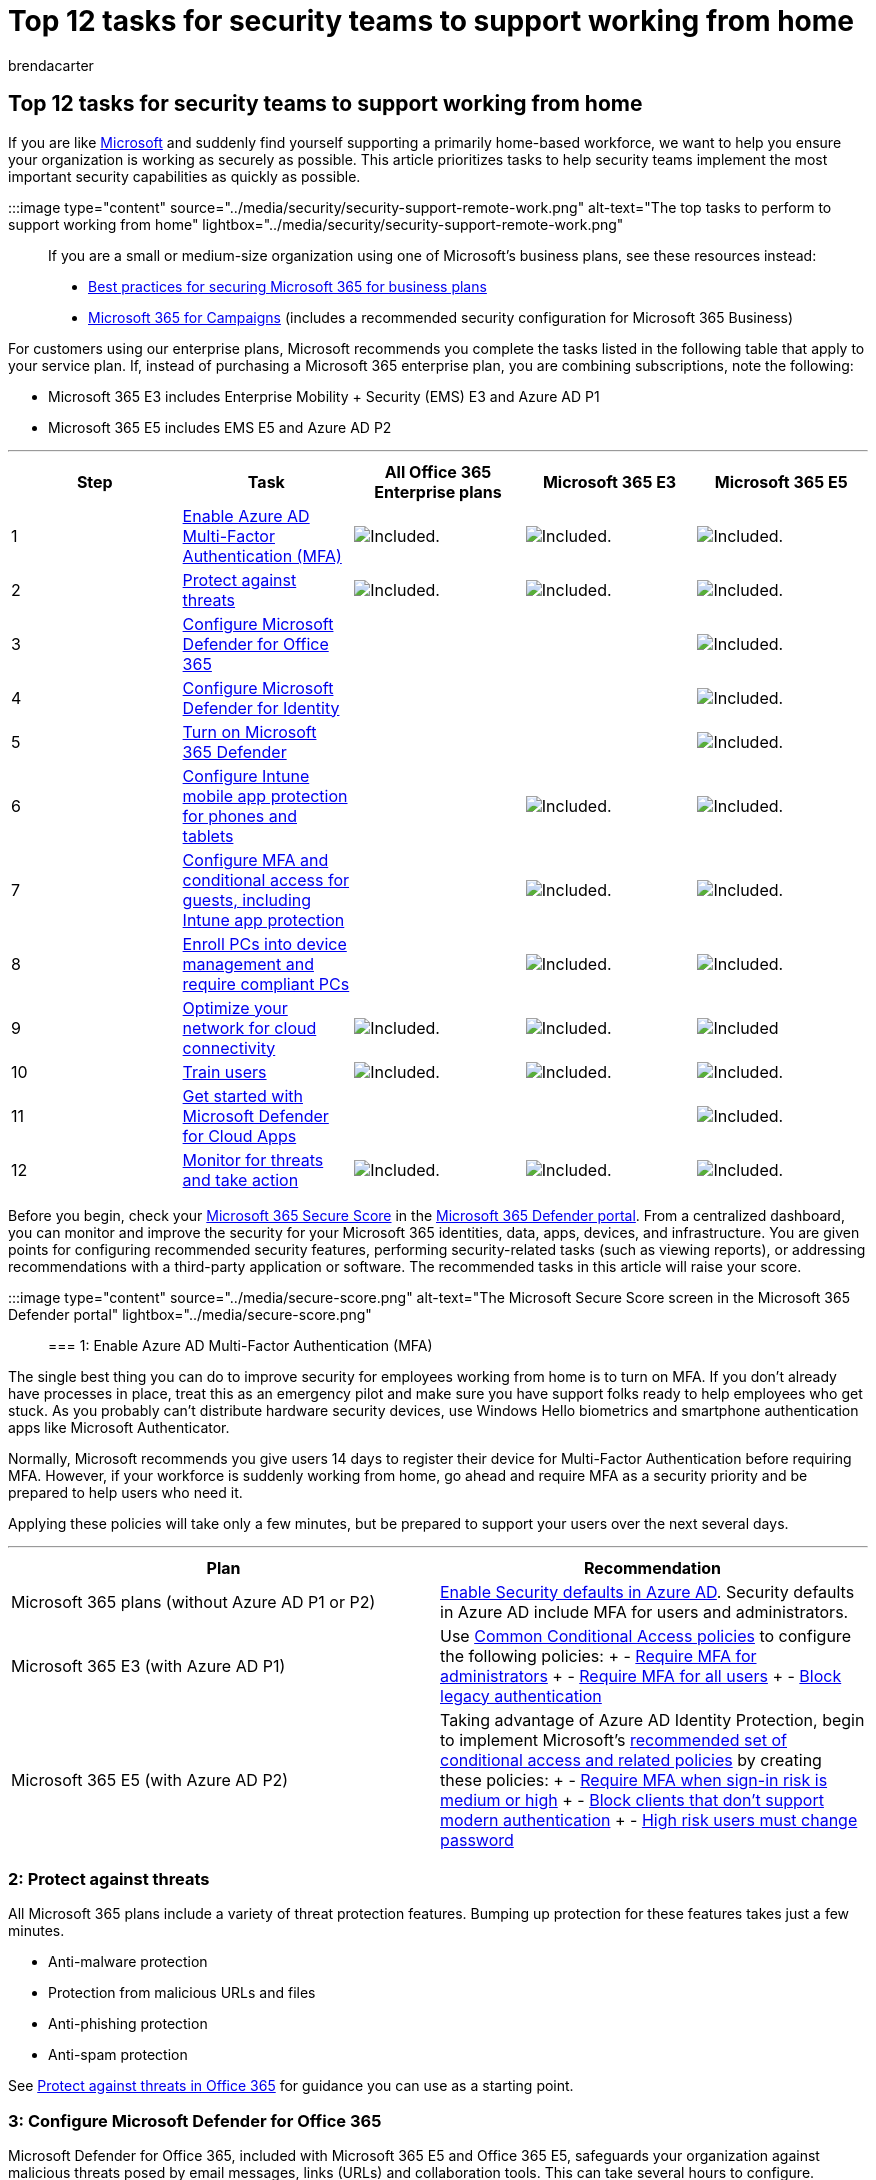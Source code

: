 = Top 12 tasks for security teams to support working from home
:audience: Admin
:author: brendacarter
:description: Protect your business email and data from cyber threats, including ransomware, phishing, and malicious attachments.
:f1.keywords: ["CSH"]
:manager: dansimp
:ms.author: bcarter
:ms.collection: ["M365-security-compliance", "remotework"]
:ms.custom: admindeeplinkDEFENDER
:ms.localizationpriority: medium
:ms.service: microsoft-365-security
:ms.topic: tutorial
:search.appverid: ["MET150"]

== Top 12 tasks for security teams to support working from home

If you are like https://www.microsoft.com/microsoft-365/blog/2020/03/10/staying-productive-while-working-remotely-with-microsoft-teams/[Microsoft] and suddenly find yourself supporting a primarily home-based workforce, we want to help you ensure your organization is working as securely as possible.
This article prioritizes tasks to help security teams implement the most important security capabilities as quickly as possible.

:::image type="content" source="../media/security/security-support-remote-work.png" alt-text="The top tasks to perform to support working from home" lightbox="../media/security/security-support-remote-work.png":::

If you are a small or medium-size organization using one of Microsoft's business plans, see these resources instead:

* xref:../admin/security-and-compliance/secure-your-business-data.adoc[Best practices for securing Microsoft 365 for business plans]
* xref:../business-premium/index.adoc[Microsoft 365 for Campaigns] (includes a recommended security configuration for Microsoft 365 Business)

For customers using our enterprise plans, Microsoft recommends you complete the tasks listed in the following table that apply to your service plan.
If, instead of purchasing a Microsoft 365 enterprise plan, you are combining subscriptions, note the following:

* Microsoft 365 E3 includes Enterprise Mobility + Security (EMS) E3 and Azure AD P1
* Microsoft 365 E5 includes EMS E5 and Azure AD P2

'''

|===
| Step | Task | All Office 365 Enterprise plans | Microsoft 365 E3 | Microsoft 365 E5

| 1
| <<1-enable-azure-ad-multi-factor-authentication-mfa,Enable Azure AD Multi-Factor Authentication (MFA)>>
| image:../media/d238e041-6854-4a78-9141-049224df0795.png[Included.]
| image:../media/d238e041-6854-4a78-9141-049224df0795.png[Included.]
| image:../media/d238e041-6854-4a78-9141-049224df0795.png[Included.]

| 2
| <<2-protect-against-threats,Protect against threats>>
| image:../media/d238e041-6854-4a78-9141-049224df0795.png[Included.]
| image:../media/d238e041-6854-4a78-9141-049224df0795.png[Included.]
| image:../media/d238e041-6854-4a78-9141-049224df0795.png[Included.]

| 3
| <<3-configure-microsoft-defender-for-office-365,Configure Microsoft Defender for Office 365>>
|
|
| image:../media/d238e041-6854-4a78-9141-049224df0795.png[Included.]

| 4
| <<4-configure-microsoft-defender-for-identity,Configure Microsoft Defender for Identity>>
|
|
| image:../media/d238e041-6854-4a78-9141-049224df0795.png[Included.]

| 5
| <<5-turn-on-microsoft-365-defender,Turn on Microsoft 365 Defender>>
|
|
| image:../media/d238e041-6854-4a78-9141-049224df0795.png[Included.]

| 6
| <<6-configure-intune-mobile-app-protection-for-phones-and-tablets,Configure Intune mobile app protection for phones and tablets>>
|
| image:../media/d238e041-6854-4a78-9141-049224df0795.png[Included.]
| image:../media/d238e041-6854-4a78-9141-049224df0795.png[Included.]

| 7
| <<7-configure-mfa-and-conditional-access-for-guests-including-intune-mobile-app-protection,Configure MFA and conditional access for guests, including Intune app protection>>
|
| image:../media/d238e041-6854-4a78-9141-049224df0795.png[Included.]
| image:../media/d238e041-6854-4a78-9141-049224df0795.png[Included.]

| 8
| <<8-enroll-pcs-into-device-management-and-require-compliant-pcs,Enroll PCs into device management and require compliant PCs>>
|
| image:../media/d238e041-6854-4a78-9141-049224df0795.png[Included.]
| image:../media/d238e041-6854-4a78-9141-049224df0795.png[Included.]

| 9
| <<9-optimize-your-network-for-cloud-connectivity,Optimize your network for cloud connectivity>>
| image:../media/d238e041-6854-4a78-9141-049224df0795.png[Included.]
| image:../media/d238e041-6854-4a78-9141-049224df0795.png[Included.]
| image:../media/d238e041-6854-4a78-9141-049224df0795.png[Included]

| 10
| <<10-train-users,Train users>>
| image:../media/d238e041-6854-4a78-9141-049224df0795.png[Included.]
| image:../media/d238e041-6854-4a78-9141-049224df0795.png[Included.]
| image:../media/d238e041-6854-4a78-9141-049224df0795.png[Included.]

| 11
| <<11-get-started-with-microsoft-defender-for-cloud-apps,Get started with Microsoft Defender for Cloud Apps>>
|
|
| image:../media/d238e041-6854-4a78-9141-049224df0795.png[Included.]

| 12
| <<12-monitor-for-threats-and-take-action,Monitor for threats and take action>>
| image:../media/d238e041-6854-4a78-9141-049224df0795.png[Included.]
| image:../media/d238e041-6854-4a78-9141-049224df0795.png[Included.]
| image:../media/d238e041-6854-4a78-9141-049224df0795.png[Included.]
|===

Before you begin, check your xref:./defender/microsoft-secure-score.adoc[Microsoft 365 Secure Score] in the https://go.microsoft.com/fwlink/p/?linkid=2077139[Microsoft 365 Defender portal].
From a centralized dashboard, you can monitor and improve the security for your Microsoft 365 identities, data, apps, devices, and infrastructure.
You are given points for configuring recommended security features, performing security-related tasks (such as viewing reports), or addressing recommendations with a third-party application or software.
The recommended tasks in this article will raise your score.

:::image type="content" source="../media/secure-score.png" alt-text="The Microsoft Secure Score screen in the Microsoft 365 Defender portal" lightbox="../media/secure-score.png":::

=== 1: Enable Azure AD Multi-Factor Authentication (MFA)

The single best thing you can do to improve security for employees working from home is to turn on MFA.
If you don't already have processes in place, treat this as an emergency pilot and make sure you have support folks ready to help employees who get stuck.
As you probably can't distribute hardware security devices, use Windows Hello biometrics and smartphone authentication apps like Microsoft Authenticator.

Normally, Microsoft recommends you give users 14 days to register their device for Multi-Factor Authentication before requiring MFA.
However, if your workforce is suddenly working from home, go ahead and require MFA as a security priority and be prepared to help users who need it.

Applying these policies will take only a few minutes, but be prepared to support your users over the next several days.

'''

|===
| Plan | Recommendation

| Microsoft 365 plans (without Azure AD P1 or P2)
| link:/azure/active-directory/fundamentals/concept-fundamentals-security-defaults[Enable Security defaults in Azure AD].
Security defaults in Azure AD include MFA for users and administrators.

| Microsoft 365 E3 (with Azure AD P1)
| Use link:/azure/active-directory/conditional-access/concept-conditional-access-policy-common[Common Conditional Access policies] to configure the following policies: + - link:/azure/active-directory/conditional-access/howto-conditional-access-policy-admin-mfa[Require MFA for administrators] + - link:/azure/active-directory/conditional-access/howto-conditional-access-policy-all-users-mfa[Require MFA for all users] + - link:/azure/active-directory/conditional-access/howto-conditional-access-policy-block-legacy[Block legacy authentication]

| Microsoft 365 E5 (with Azure AD P2)
| Taking advantage of Azure AD Identity Protection, begin to implement Microsoft's xref:./office-365-security/identity-access-policies.adoc[recommended set of conditional access and related policies] by creating these policies: + - link:./office-365-security/identity-access-policies.md#require-mfa-based-on-sign-in-risk[Require MFA when sign-in risk is medium or high] + - link:./office-365-security/identity-access-policies.md#block-clients-that-dont-support-multi-factor[Block clients that don't support modern authentication] + - link:./office-365-security/identity-access-policies.md#high-risk-users-must-change-password[High risk users must change password]
|===

=== 2: Protect against threats

All Microsoft 365 plans include a variety of threat protection features.
Bumping up protection for these features takes just a few minutes.

* Anti-malware protection
* Protection from malicious URLs and files
* Anti-phishing protection
* Anti-spam protection

See xref:office-365-security/protect-against-threats.adoc[Protect against threats in Office 365] for guidance you can use as a starting point.

=== 3: Configure Microsoft Defender for Office 365

Microsoft Defender for Office 365, included with Microsoft 365 E5 and Office 365 E5, safeguards your organization against malicious threats posed by email messages, links (URLs) and collaboration tools.
This can take several hours to configure.

Microsoft Defender for Office 365:

* Protects your organization from unknown email threats in real time by using intelligent systems that inspect attachments and links for malicious content.
These automated systems include a robust detonation platform, heuristics, and machine learning models.
* Protects your organization when users collaborate and share files, by identifying and blocking malicious files in team sites and document libraries.
* Applies machine learning models and advanced impersonation-detection algorithms to avert phishing attacks.

For an overview, including a summary of plans, see xref:./office-365-security/defender-for-office-365.adoc[Defender for Office 365].

Your Global Administrator can configure these protections:

* xref:office-365-security/set-up-safe-links-policies.adoc[Set up Safe Links policies]
* xref:office-365-security/configure-global-settings-for-safe-links.adoc[Configure global settings for Safe Links]
* xref:office-365-security/set-up-safe-attachments-policies.adoc[Set up Safe Attachments policies]

You'll need to work with your Exchange Online administrator and SharePoint Online administrator to configure Defender for Office 365 for these workloads:

* xref:office-365-security/mdo-for-spo-odb-and-teams.adoc[Microsoft Defender for Endpoint for SharePoint, OneDrive, and Microsoft Teams]

=== 4: Configure Microsoft Defender for Identity

link:/azure-advanced-threat-protection/what-is-atp[Microsoft Defender for Identity] is a cloud-based security solution that leverages your on-premises Active Directory signals to identify, detect, and investigate advanced threats, compromised identities, and malicious insider actions directed at your organization.
Focus on this next because it protects your on-prem and your cloud infrastructure, has no dependencies or prerequisites, and can provide immediate benefit.

* See link:/azure-advanced-threat-protection/install-atp-step1[Microsoft Defender for Identity Quickstarts] to get setup quickly
* Watch https://www.youtube.com/watch?reload=9&v=EGY2m8yU_KE[Video: Introduction to Microsoft Defender for Identity]
* Review the link:/azure-advanced-threat-protection/what-is-atp#whats-next[three phases of Microsoft Defender for Identity deployment]

=== 5: Turn on Microsoft 365 Defender

Now that you have Microsoft Defender for Office 365 and Microsoft Defender for Identity configured, you can view the combined signals from these capabilities in one dashboard.
xref:./defender/microsoft-365-defender.adoc[Microsoft 365 Defender] brings together alerts, incidents, automated investigation and response, and advanced hunting across workloads (Microsoft Defender for Identity, Defender for Office 365, Microsoft  Defender for Endpoint, and Microsoft Defender for Cloud Apps) into a single pane in the https://go.microsoft.com/fwlink/p/?linkid=2077139[Microsoft 365 Defender portal].

:::image type="content" source="../media/top-ten-security-remote-work-mtp-dashboard.png" alt-text="The Microsoft 365 Defender dashboard" lightbox="../media/top-ten-security-remote-work-mtp-dashboard.png":::

After you have configured one or more of your Defender for Office 365 services, turn on MTP.
New features are added continually to MTP;
consider opting in to receive preview features.

* xref:./defender/microsoft-365-defender.adoc[Learn more about MTP]
* xref:./defender/m365d-enable.adoc[Turn on MTP]
* xref:./defender/preview.adoc[Opt in for preview features]

=== 6: Configure Intune mobile app protection for phones and tablets

Microsoft Intune Mobile Application Management (MAM) allows you to manage and protect your organization's data on phones and tablets without managing these devices.
Here's how it works:

* You create an App Protection Policy (APP) that determines which apps on a device are managed and what behaviors are allowed (such as preventing data from a managed app from being copied to an unmanaged app).
You create one policy for each platform (iOS, Android).
* After creating the app protection policies, you enforce these by creating a conditional access rule in Azure AD to require approved apps and APP data protection.

APP protection policies include many settings.
Fortunately, you don't need to learn about every setting and weigh the options.
Microsoft makes it easy to apply a configuration of settings by recommending starting points.
The link:/mem/intune/apps/app-protection-framework[Data protection framework using app protection policies] includes three levels you can choose from.

Even better, Microsoft coordinates this app protection framework with a set of conditional access and related policies we recommend all organizations use as a starting point.
If you've implemented MFA using the guidance in this article, you're half way there!

To configure mobile app protection, use the guidance in xref:./office-365-security/identity-access-policies.adoc[Common identity and device access policies]:

. Use the link:./office-365-security/identity-access-policies.md#apply-app-data-protection-policies[Apply APP data protection policies] guidance to create policies for iOS and Android.
Level 2 (enhanced data protection) is recommended for baseline protection.
. Create a conditional access rule to link:./office-365-security/identity-access-policies.md#require-approved-apps-and-app-protection[Require approved apps and APP protection].

=== 7: Configure MFA and conditional access for guests, including Intune mobile app protection

Next, let's ensure you can continue to collaborate and work with guests.
If you're using the Microsoft 365 E3 plan and you implemented MFA for all users, you're set.

If you're using the Microsoft 365 E5 plan and you're taking advantage of Azure Identity Protection for risk-based MFA, you need to make a couple of adjustments (because Azure AD Identity protection doesn't extend to guests):

* Create a new conditional access rule to require MFA always for guests and external users.
* Update the risk-based MFA conditional access rule to exclude guests and external users.

Use the guidance in xref:./office-365-security/identity-access-policies-guest-access.adoc[Updating the common policies to allow and protect guest and external access] to understand how guest access works with Azure AD and to update the affected policies.

The Intune mobile app protection policies you created, together with the conditional access rule to require approved apps and APP protection, apply to guests accounts and will help protect your organization data.

____
[!NOTE] If you've already enrolled PCs into device management to require compliant PCs, you'll also need to exclude guest accounts from the conditional access rule that enforces device compliance.
____

=== 8: Enroll PCs into device management and require compliant PCs

There are several methods to enroll your workforce's devices.
Each method depends on the device's ownership (personal or corporate), device type (iOS, Windows, Android), and management requirements (resets, affinity, locking).
This can take a bit of time to sort out.
See: link:/mem/intune/enrollment/[Enroll devices in Microsoft Intune].

The quickest way to get going is to link:/mem/intune/enrollment/quickstart-setup-auto-enrollment[Set up automatic enrollment for Windows 10 devices].

You can also take advantage of these tutorials:

* link:/mem/intune/enrollment/tutorial-use-autopilot-enroll-devices[Use Autopilot to enroll Windows devices in Intune]
* link:/mem/intune/enrollment/tutorial-use-device-enrollment-program-enroll-ios[Use Apple's Corporate Device Enrollment features in Apple Business Manager (ABM) to enroll iOS/iPadOS devices in Intune]

After enrolling devices, use the guidance in xref:./office-365-security/identity-access-policies.adoc[Common identity and device access policies] to create these policies:

* link:./office-365-security/identity-access-policies.md#define-device-compliance-policies[Define device-compliance policies] -- The recommended settings for Windows 10 include requiring antivirus protection.
If you have Microsoft 365 E5, use Microsoft Defender for Endpoint to monitor the health of employee devices.
Be sure compliance policies for other operating systems include antivirus protection and end-point protection software.
* link:./office-365-security/identity-access-policies.md#require-compliant-pcs-and-mobile-devices[Require compliant PCs] -- This is the conditional access rule in Azure AD that enforces the device compliance policies.

Only one organization can manage a device, so be sure to exclude guest accounts from the conditional access rule in Azure AD.
If you don't exclude guest and external users from policies that require device compliance, these policies will block these users.
For more information, see xref:./office-365-security/identity-access-policies-guest-access.adoc[Updating the common policies to allow and protect guest and external access].

=== 9: Optimize your network for cloud connectivity

If you are rapidly enabling the bulk of your employees to work from home, this sudden switch of connectivity patterns can have a significant impact on the corporate network infrastructure.
Many networks were scaled and designed before cloud services were adopted.
In many cases, networks are tolerant of remote workers, but were not designed to be used remotely by all users simultaneously.

Network elements such as VPN concentrators, central network egress equipment (such as proxies and data loss prevention devices), central internet bandwidth, backhaul MPLS circuits, NAT capability and so on are suddenly put under enormous strain due to the load of the entire business using them.
The end result is poor performance and productivity coupled with a poor user experience for users who are adapting to working from home.

Some of the protections that have traditionally been provided by routing traffic back through a corporate network are provided by the cloud apps your users are accessing.
If you've reached this step in this article, you've implemented a set of sophisticated cloud security controls for Microsoft 365 services and data.
With these controls in place, you may be ready to route remote users' traffic directly to Office 365.
If you still require a VPN link for access to other applications, you can greatly improve your performance and user experience by implementing split tunneling.
Once you achieve agreement in your organization, this can be accomplished within a day by a well-coordinated network team.

See these resources on Docs for more information:

* link:/Office365/Enterprise/office-365-vpn-split-tunnel[Overview: Optimize connectivity for remote users using VPN split tunneling]
* link:/Office365/Enterprise/office-365-vpn-implement-split-tunnel[Implementing VPN split tunneling for Office 365]

Recent blog articles on this topic:

* https://techcommunity.microsoft.com/t5/office-365-blog/how-to-quickly-optimize-office-365-traffic-for-remote-staff-amp/ba-p/1214571#[How to quickly optimize traffic for remote staff & reduce the load on your infrastructure]
* https://www.microsoft.com/security/blog/2020/03/26/alternative-security-professionals-it-achieve-modern-security-controls-todays-unique-remote-work-scenarios/[Alternative ways for security professionals and IT to achieve modern security controls in today's unique remote work scenarios]

=== 10: Train users

Training users can save your users and security operations team a lot of time and frustration.
Savvy users are less likely to open attachments or click links in questionable email messages, and they are more likely to avoid suspicious websites.

The Harvard Kennedy School https://go.microsoft.com/fwlink/?linkid=2015598&amp;clcid=0x409[Cybersecurity Campaign Handbook] provides excellent guidance on establishing a strong culture of security awareness within your organization, including training users to identify phishing attacks.

Microsoft 365 provides the following resources to help inform users in your organization:

'''

|===
| Concept | Resources

| Microsoft 365
| link:/office365/customlearning/[Customizable learning pathways] <p>These resources can help you put together training for end users in your organization

| Microsoft 365 security
| link:/training/modules/security-with-microsoft-365[Learning module: Secure your organization with built-in, intelligent security from Microsoft 365] <p>This module enables you to describe how Microsoft 365 security features work together and to articulate the benefits of these security features.

| Multi-factor authentication
| link:/azure/active-directory/user-help/multi-factor-authentication-end-user-first-time[Two-step verification: What is the additional verification page?] <p>This article helps end users understand what multi-factor authentication is and why it's being used at your organization.
|===

In addition to this guidance, Microsoft recommends that your users take the actions described in this article: https://support.office.com/article/066d6216-a56b-4f90-9af3-b3a1e9a327d6.aspx[Protect your account and devices from hackers and malware].
These actions include:

* Using strong passwords
* Protecting devices
* Enabling security features on Windows 10 and Mac PCs (for unmanaged devices)

Microsoft also recommends that users protect their personal email accounts by taking the actions recommended in the following articles:

* https://support.microsoft.com/office/a4f20fc5-4307-4ece-8231-6d4d4bd8a9ba[Help protect your Outlook.com email account]
* https://go.microsoft.com/fwlink/p/?linkid=2015688[Protect your Gmail account with 2-step verification]

=== 11: Get started with Microsoft Defender for Cloud Apps

link:/cloud-app-security[Microsoft Defender for Cloud Apps] provides rich visibility, control over data travel, and sophisticated analytics to identify and combat cyberthreats across all your cloud services.
Once you get started with Defender for Cloud Apps, anomaly detection policies are automatically enabled, but Defender for Cloud Apps has an initial learning period of seven days during which not all anomaly detection alerts are raised.

Get started with Defender for Cloud Apps now.
Later you can set up more sophisticated monitoring and controls.

* link:/cloud-app-security/getting-started-with-cloud-app-security[Quickstart: Get started with Defender for Cloud Apps]
* link:/cloud-app-security/anomaly-detection-policy[Get instantaneous behavioral analytics and anomaly detection]
* link:/cloud-app-security/what-is-cloud-app-security[Learn more about Microsoft Defender for Cloud Apps]
* link:/cloud-app-security/release-notes[Review new features and capabilities]
* link:/cloud-app-security/general-setup[See basic setup instructions]

=== 12: Monitor for threats and take action

Microsoft 365 includes several ways to monitor status and take appropriate actions.
Your best starting point is the https://go.microsoft.com/fwlink/p/?linkid=2077139[Microsoft 365 Defender portal], where you can view your organization's xref:./defender/microsoft-secure-score.adoc[Microsoft Secure Score], and any alerts or entities that require your attention.

* xref:./defender/microsoft-365-defender-portal.adoc[Get started with the Microsoft 365 Defender portal]
* xref:./defender/portals.adoc[See the security portals in Microsoft 365]

=== Next steps

Congratulations!
You have quickly implemented some of the most important security protections and your organization is much more secure.
Now you're ready to go even further with threat protection capabilities (including Microsoft Defender for Endpoint), data classification and protection capabilities, and securing administrative accounts.
For a deeper, methodical set of security recommendations for Microsoft 365, see xref:Microsoft-365-security-for-bdm.adoc[Microsoft 365 Security for Business Decision Makers (BDMs)].

Also visit Microsoft's new Defender for Cloud in link:/security[Security documentation].
